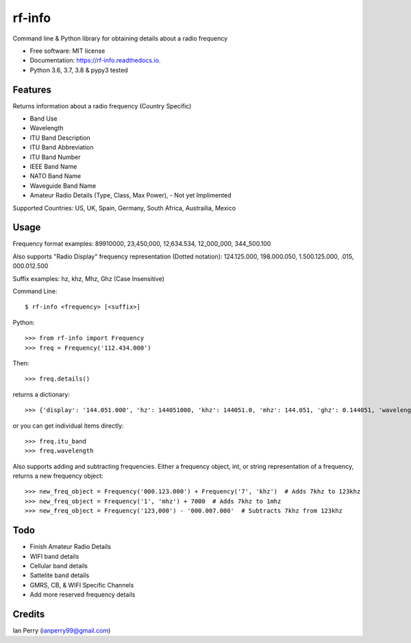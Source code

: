 =======
rf-info
=======


.. image:: https://img.shields.io/github/v/release/cosmicc/rf_info.svg?include_prereleases
        :target: https://github.com/cosmicc/rf_info

.. image:: https://img.shields.io/pypi/v/rf_info.svg
        :target: https://pypi.python.org/pypi/rf_info

.. image:: https://pyup.io/repos/github/cosmicc/rf_info/python-3-shield.svg
        :target: https://pyup.io/repos/github/cosmicc/rf_info/
        :alt: Python 3

.. image:: https://img.shields.io/github/license/cosmicc/rf_info.svg
        :target: https://github.com/cosmicc/rf_info

.. image:: https://coveralls.io/repos/github/cosmicc/rf_info/badge.svg?branch=master
        :target: https://coveralls.io/github/cosmicc/rf_info?branch=master

.. image:: https://img.shields.io/travis/cosmicc/rf_info.svg
        :target: https://travis-ci.org/cosmicc/rf_info

.. image:: https://readthedocs.org/projects/rf-info/badge/?version=latest
        :target: https://radio-frequency.readthedocs.io/en/latest/?badge=latest
        :alt: Documentation Status

.. image:: https://pyup.io/repos/github/cosmicc/rf_info/shield.svg
     :target: https://pyup.io/repos/github/cosmicc/rf_info/
     :alt: Updates



Command line & Python library for obtaining details about a radio frequency


* Free software: MIT license
* Documentation: https://rf-info.readthedocs.io.
* Python 3.6, 3.7, 3.8 & pypy3 tested


Features
--------

Returns information about a radio frequency (Country Specific)

- Band Use
- Wavelength
- ITU Band Description
- ITU Band Abbreviation
- ITU Band Number
- IEEE Band Name
- NATO Band Name
- Waveguide Band Name
- Amateur Radio Details (Type, Class, Max Power), - Not yet Implimented

Supported Countries: US, UK, Spain, Germany, South Africa, Austrailia, Mexico

Usage
-------
Frequency format examples:
89910000, 23,450,000, 12,634.534, 12_000_000, 344_500.100

Also supports "Radio Display" frequency representation (Dotted notation):
124.125.000, 198.000.050, 1.500.125.000, .015, 000.012.500

Suffix examples:
hz, khz, Mhz, Ghz (Case Insensitive)


Command Line:
::

$ rf-info <frequency> [<suffix>]


Python:
::

>>> from rf-info import Frequency
>>> freq = Frequency('112.434.000')

Then:
::

>>> freq.details()

returns a dictionary:
::

>>> {'display': '144.051.000', 'hz': 144051000, 'khz': 144051.0, 'mhz': 144.051, 'ghz': 0.144051, 'wavelength': '2m', 'itu_band': 'Very High Frequency', 'itu_abbr': 'VHF', 'itu_num': 8, 'ieee_band': 'VHF', 'ieee_description': 'Very High Frequency', 'nato_band': 'A', 'waveguide_band': None, 'band_use': (), 'amateur_band': (True, 'Class', 'Use', 'General CW and weak signals')}

or you can get individual items directly:

::

>>> freq.itu_band
>>> freq.wavelength

Also supports adding and subtracting frequencies.  Either a frequency object, int, or string representation of a frequency, returns a new frequency object:
::

>>> new_freq_object = Frequency('000.123.000') + Frequency('7', 'khz')  # Adds 7khz to 123khz
>>> new_freq_object = Frequency('1', 'mhz') + 7000  # Adds 7khz to 1mhz
>>> new_freq_object = Frequency('123,000') - '000.007.000'  # Subtracts 7khz from 123khz


Todo
-------

- Finish Amateur Radio Details
- WIFI band details
- Cellular band details
- Sattelite band details
- GMRS, CB, & WIFI Specific Channels
- Add more reserved frequency details

Credits
-------

Ian Perry (ianperry99@gmail.com)
